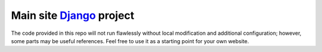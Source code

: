 ==========================
Main site Django_ project
==========================

.. image:: https://img.shields.io/travis/alphageek-xyz/site.svg?style=flat-square
	:target: https://travis-ci.org/alphageek-xyz/site
	:alt: Build status

.. image:: https://img.shields.io/coveralls/alphageek-xyz/site.svg?style=flat-square
	:target: https://coveralls.io/github/alphageek-xyz/site
	:alt: Coveralls status

.. image:: https://img.shields.io/github/tag/alphageek-xyz/site.svg?style=flat-square
        :target: https://github.com/alphageek-xyz/site/releases/latest
        :alt: Tag

.. image:: https://img.shields.io/github/license/alphageek-xyz/site.svg?style=flat-square
        :target: https://github.com/alphageek-xyz/site/blob/master/LICENSE
        :alt: License

.. _Django: https://www.djangoproject.com/

The code provided in this repo will not run flawlessly without local modification and additional configuration; however, some parts may be useful references. Feel free to use it as a starting point for your own website.
